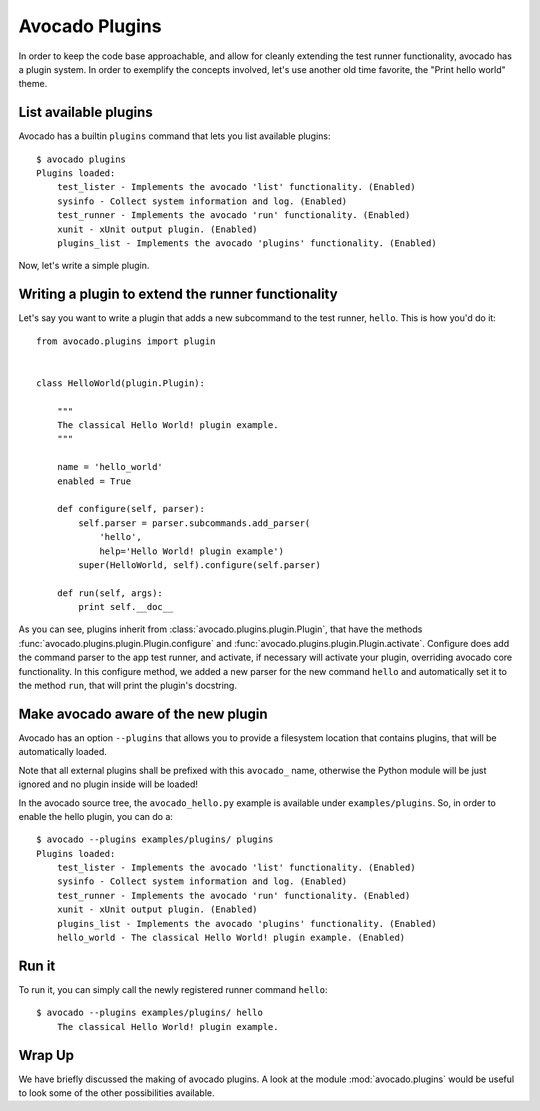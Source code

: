 .. _Writing Plugins:

Avocado Plugins
===============

In order to keep the code base approachable, and allow for cleanly extending
the test runner functionality, avocado has a plugin system. In order to
exemplify the concepts involved, let's use another old time favorite,
the "Print hello world" theme.

List available plugins
----------------------

Avocado has a builtin ``plugins`` command that lets you list available
plugins::

    $ avocado plugins
    Plugins loaded:
        test_lister - Implements the avocado 'list' functionality. (Enabled)
        sysinfo - Collect system information and log. (Enabled)
        test_runner - Implements the avocado 'run' functionality. (Enabled)
        xunit - xUnit output plugin. (Enabled)
        plugins_list - Implements the avocado 'plugins' functionality. (Enabled)

Now, let's write a simple plugin.

Writing a plugin to extend the runner functionality
---------------------------------------------------

Let's say you want to write a plugin that adds a new subcommand to the test
runner, ``hello``. This is how you'd do it::

    from avocado.plugins import plugin


    class HelloWorld(plugin.Plugin):

        """
        The classical Hello World! plugin example.
        """

        name = 'hello_world'
        enabled = True

        def configure(self, parser):
            self.parser = parser.subcommands.add_parser(
                'hello',
                help='Hello World! plugin example')
            super(HelloWorld, self).configure(self.parser)

        def run(self, args):
            print self.__doc__

As you can see, plugins inherit from :class:`avocado.plugins.plugin.Plugin`,
that have the methods :func:`avocado.plugins.plugin.Plugin.configure` and
:func:`avocado.plugins.plugin.Plugin.activate`. Configure does add the
command parser to the app test runner, and activate, if necessary will activate
your plugin, overriding avocado core functionality. In this configure method,
we added a new parser for the new command ``hello`` and automatically set
it to the method ``run``, that will print the plugin's docstring.

Make avocado aware of the new plugin
------------------------------------

Avocado has an option ``--plugins`` that allows you to provide a filesystem
location that contains plugins, that will be automatically loaded.

Note that all external plugins shall be prefixed with this ``avocado_`` name,
otherwise the Python module will be just ignored and no plugin inside
will be loaded!

In the avocado source tree, the ``avocado_hello.py`` example is available under
``examples/plugins``. So, in order to enable the hello plugin, you can do a::

    $ avocado --plugins examples/plugins/ plugins
    Plugins loaded:
        test_lister - Implements the avocado 'list' functionality. (Enabled)
        sysinfo - Collect system information and log. (Enabled)
        test_runner - Implements the avocado 'run' functionality. (Enabled)
        xunit - xUnit output plugin. (Enabled)
        plugins_list - Implements the avocado 'plugins' functionality. (Enabled)
        hello_world - The classical Hello World! plugin example. (Enabled)

Run it
------

To run it, you can simply call the newly registered runner command ``hello``::

    $ avocado --plugins examples/plugins/ hello
        The classical Hello World! plugin example.

Wrap Up
-------

We have briefly discussed the making of avocado plugins. A look at the module
:mod:`avocado.plugins` would be useful to look some of the other possibilities
available.
